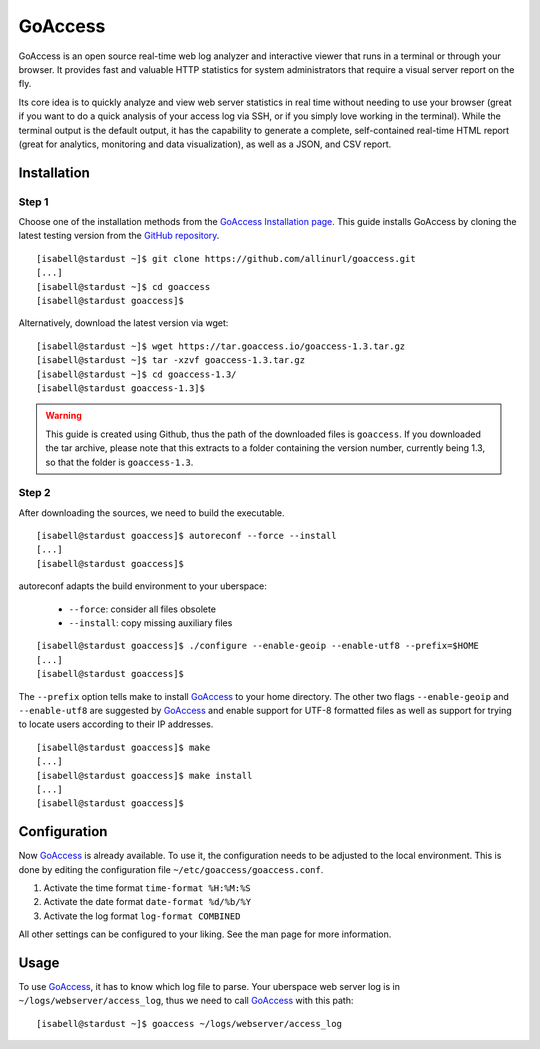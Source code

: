 .. highlight:: console

.. author:: pvitt <pvitt@posteo.de>

########
GoAccess
########

GoAccess is an open source real-time web log analyzer and interactive viewer that runs in a terminal or through your browser. It provides fast and valuable HTTP statistics for system administrators that require a visual server report on the fly.

Its core idea is to quickly analyze and view web server statistics in real time without needing to use your browser (great if you want to do a quick analysis of your access log via SSH, or if you simply love working in the terminal). While the terminal output is the default output, it has the capability to generate a complete, self-contained real-time HTML report (great for analytics, monitoring and data visualization), as well as a JSON, and CSV report.

Installation
============

Step 1
------

Choose one of the installation methods from the `GoAccess Installation page`_. This guide installs GoAccess by cloning the latest testing version from the `GitHub repository`_.

::

  [isabell@stardust ~]$ git clone https://github.com/allinurl/goaccess.git
  [...]
  [isabell@stardust ~]$ cd goaccess
  [isabell@stardust goaccess]$

Alternatively, download the latest version via wget:

::

  [isabell@stardust ~]$ wget https://tar.goaccess.io/goaccess-1.3.tar.gz
  [isabell@stardust ~]$ tar -xzvf goaccess-1.3.tar.gz
  [isabell@stardust ~]$ cd goaccess-1.3/
  [isabell@stardust goaccess-1.3]$

.. warning:: This guide is created using Github, thus the path of the downloaded files is ``goaccess``. If you downloaded the tar archive, please note that this extracts to a folder containing the version number, currently being 1.3, so that the folder is ``goaccess-1.3``.

Step 2
------

After downloading the sources, we need to build the executable.

::

  [isabell@stardust goaccess]$ autoreconf --force --install
  [...]
  [isabell@stardust goaccess]$

autoreconf adapts the build environment to your uberspace:

  * ``--force``: consider all files obsolete
  * ``--install``: copy missing auxiliary files

::

  [isabell@stardust goaccess]$ ./configure --enable-geoip --enable-utf8 --prefix=$HOME
  [...]
  [isabell@stardust goaccess]$

The ``--prefix`` option tells make to install GoAccess_ to your home directory. The other two flags ``--enable-geoip`` and ``--enable-utf8`` are suggested by GoAccess_ and enable support for UTF-8 formatted files as well as support for trying to locate users according to their IP addresses.

::

  [isabell@stardust goaccess]$ make
  [...]
  [isabell@stardust goaccess]$ make install
  [...]
  [isabell@stardust goaccess]$

Configuration
=============

Now GoAccess_ is already available. To use it, the configuration needs to be adjusted to the local environment. This is done by editing the configuration file ``~/etc/goaccess/goaccess.conf``.

1. Activate the time format ``time-format %H:%M:%S``
2. Activate the date format ``date-format %d/%b/%Y``
3. Activate the log format ``log-format COMBINED``

All other settings can be configured to your liking. See the man page for more information.

Usage
=====

To use GoAccess_, it has to know which log file to parse. Your uberspace web server log is in ``~/logs/webserver/access_log``, thus we need to call GoAccess_ with this path:

::

  [isabell@stardust ~]$ goaccess ~/logs/webserver/access_log


.. _GoAccess: https://goaccess.io/
.. _GoAccess Installation page: https://goaccess.io/download#installation
.. _GitHub repository: https://goaccess.io/download#build

.. authors::
